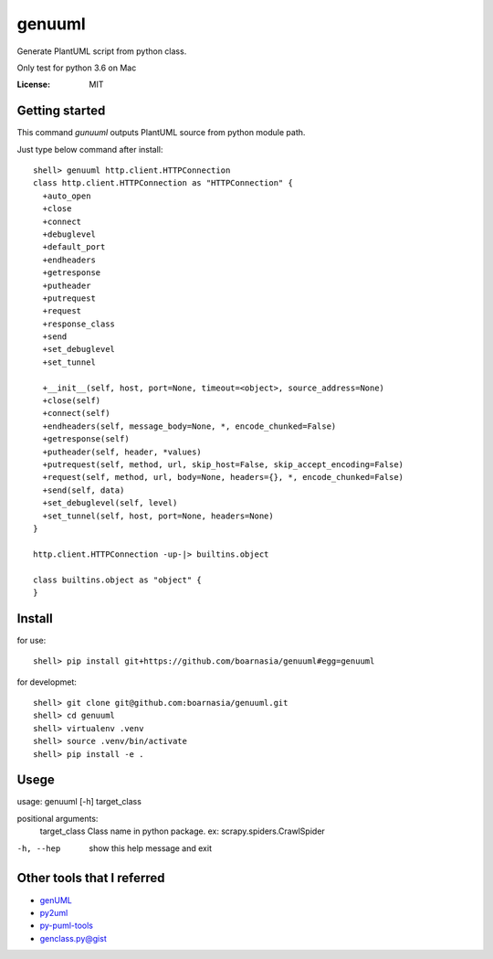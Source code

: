genuuml
=======

Generate PlantUML script from python class.

Only test for python 3.6 on Mac

:License: MIT

Getting started
---------------

This command `gunuuml` outputs PlantUML source from python module path.

Just type below command after install::

    shell> genuuml http.client.HTTPConnection
    class http.client.HTTPConnection as "HTTPConnection" {
      +auto_open
      +close
      +connect
      +debuglevel
      +default_port
      +endheaders
      +getresponse
      +putheader
      +putrequest
      +request
      +response_class
      +send
      +set_debuglevel
      +set_tunnel

      +__init__(self, host, port=None, timeout=<object>, source_address=None)
      +close(self)
      +connect(self)
      +endheaders(self, message_body=None, *, encode_chunked=False)
      +getresponse(self)
      +putheader(self, header, *values)
      +putrequest(self, method, url, skip_host=False, skip_accept_encoding=False)
      +request(self, method, url, body=None, headers={}, *, encode_chunked=False)
      +send(self, data)
      +set_debuglevel(self, level)
      +set_tunnel(self, host, port=None, headers=None)
    }

    http.client.HTTPConnection -up-|> builtins.object

    class builtins.object as "object" {
    }

Install
-------

for use::

    shell> pip install git+https://github.com/boarnasia/genuuml#egg=genuuml

for developmet::

    shell> git clone git@github.com:boarnasia/genuuml.git
    shell> cd genuuml
    shell> virtualenv .venv
    shell> source .venv/bin/activate
    shell> pip install -e .

Usege
-----

usage: genuuml [-h] target_class

positional arguments:
  target_class  Class name in python package. ex: scrapy.spiders.CrawlSpider

-h, --hep       show this help message and exit

Other tools that I referred
---------------------------

- `genUML <https://github.com/jose-caballero/genUML>`_
- `py2uml <https://github.com/Ivesvdf/py2uml>`_
- `py-puml-tools <https://github.com/deadbok/py-puml-tools>`_
- `genclass.py@gist <https://gist.github.com/stereocat/d6dd2caf60923c6334c6>`_

